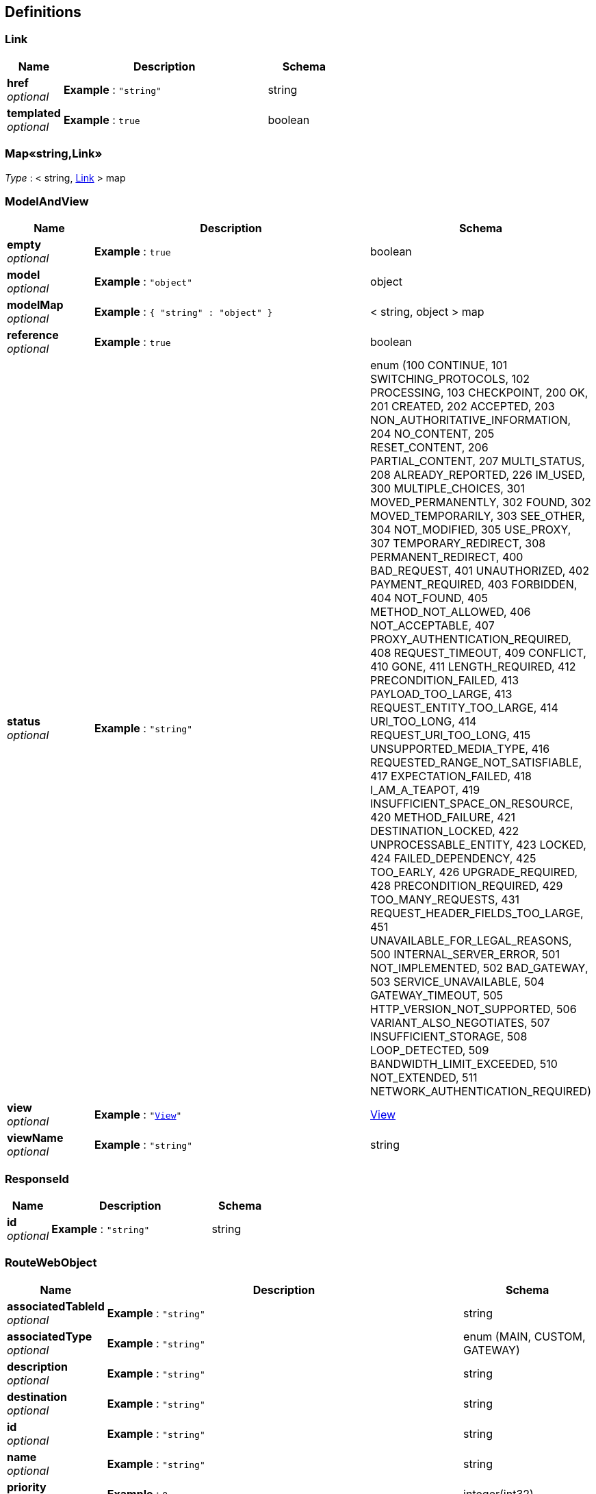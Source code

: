 
[[_definitions]]
== Definitions

[[_link]]
=== Link

[options="header", cols=".^3,.^11,.^4"]
|===
|Name|Description|Schema
|**href** +
__optional__|**Example** : `"string"`|string
|**templated** +
__optional__|**Example** : `true`|boolean
|===


[[_53d375507d198e9157717964970e1987]]
=== Map«string,Link»
__Type__ : < string, <<_link,Link>> > map


[[_modelandview]]
=== ModelAndView

[options="header", cols=".^3,.^11,.^4"]
|===
|Name|Description|Schema
|**empty** +
__optional__|**Example** : `true`|boolean
|**model** +
__optional__|**Example** : `"object"`|object
|**modelMap** +
__optional__|**Example** : `{
  "string" : "object"
}`|< string, object > map
|**reference** +
__optional__|**Example** : `true`|boolean
|**status** +
__optional__|**Example** : `"string"`|enum (100 CONTINUE, 101 SWITCHING_PROTOCOLS, 102 PROCESSING, 103 CHECKPOINT, 200 OK, 201 CREATED, 202 ACCEPTED, 203 NON_AUTHORITATIVE_INFORMATION, 204 NO_CONTENT, 205 RESET_CONTENT, 206 PARTIAL_CONTENT, 207 MULTI_STATUS, 208 ALREADY_REPORTED, 226 IM_USED, 300 MULTIPLE_CHOICES, 301 MOVED_PERMANENTLY, 302 FOUND, 302 MOVED_TEMPORARILY, 303 SEE_OTHER, 304 NOT_MODIFIED, 305 USE_PROXY, 307 TEMPORARY_REDIRECT, 308 PERMANENT_REDIRECT, 400 BAD_REQUEST, 401 UNAUTHORIZED, 402 PAYMENT_REQUIRED, 403 FORBIDDEN, 404 NOT_FOUND, 405 METHOD_NOT_ALLOWED, 406 NOT_ACCEPTABLE, 407 PROXY_AUTHENTICATION_REQUIRED, 408 REQUEST_TIMEOUT, 409 CONFLICT, 410 GONE, 411 LENGTH_REQUIRED, 412 PRECONDITION_FAILED, 413 PAYLOAD_TOO_LARGE, 413 REQUEST_ENTITY_TOO_LARGE, 414 URI_TOO_LONG, 414 REQUEST_URI_TOO_LONG, 415 UNSUPPORTED_MEDIA_TYPE, 416 REQUESTED_RANGE_NOT_SATISFIABLE, 417 EXPECTATION_FAILED, 418 I_AM_A_TEAPOT, 419 INSUFFICIENT_SPACE_ON_RESOURCE, 420 METHOD_FAILURE, 421 DESTINATION_LOCKED, 422 UNPROCESSABLE_ENTITY, 423 LOCKED, 424 FAILED_DEPENDENCY, 425 TOO_EARLY, 426 UPGRADE_REQUIRED, 428 PRECONDITION_REQUIRED, 429 TOO_MANY_REQUESTS, 431 REQUEST_HEADER_FIELDS_TOO_LARGE, 451 UNAVAILABLE_FOR_LEGAL_REASONS, 500 INTERNAL_SERVER_ERROR, 501 NOT_IMPLEMENTED, 502 BAD_GATEWAY, 503 SERVICE_UNAVAILABLE, 504 GATEWAY_TIMEOUT, 505 HTTP_VERSION_NOT_SUPPORTED, 506 VARIANT_ALSO_NEGOTIATES, 507 INSUFFICIENT_STORAGE, 508 LOOP_DETECTED, 509 BANDWIDTH_LIMIT_EXCEEDED, 510 NOT_EXTENDED, 511 NETWORK_AUTHENTICATION_REQUIRED)
|**view** +
__optional__|**Example** : `"<<_view>>"`|<<_view,View>>
|**viewName** +
__optional__|**Example** : `"string"`|string
|===


[[_responseid]]
=== ResponseId

[options="header", cols=".^3,.^11,.^4"]
|===
|Name|Description|Schema
|**id** +
__optional__|**Example** : `"string"`|string
|===


[[_routewebobject]]
=== RouteWebObject

[options="header", cols=".^3,.^11,.^4"]
|===
|Name|Description|Schema
|**associatedTableId** +
__optional__|**Example** : `"string"`|string
|**associatedType** +
__optional__|**Example** : `"string"`|enum (MAIN, CUSTOM, GATEWAY)
|**description** +
__optional__|**Example** : `"string"`|string
|**destination** +
__optional__|**Example** : `"string"`|string
|**id** +
__optional__|**Example** : `"string"`|string
|**name** +
__optional__|**Example** : `"string"`|string
|**priority** +
__optional__|**Example** : `0`|integer(int32)
|**project_id** +
__optional__|**Example** : `"string"`|string
|**target** +
__optional__|**Example** : `"string"`|string
|===


[[_subnetstate]]
=== SubnetState

[options="header", cols=".^3,.^11,.^4"]
|===
|Name|Description|Schema
|**availability_zone** +
__optional__|**Example** : `"string"`|string
|**cidr** +
__optional__|**Example** : `"string"`|string
|**description** +
__optional__|**Example** : `"string"`|string
|**dhcp_enable** +
__optional__|**Example** : `true`|boolean
|**dns_list** +
__optional__|**Example** : `[ "string" ]`|< string > array
|**gateway_ip** +
__optional__|**Example** : `"string"`|string
|**id** +
__optional__|**Example** : `"string"`|string
|**ipv4_range_id** +
__optional__|**Example** : `"string"`|string
|**ipv6_range_id** +
__optional__|**Example** : `"string"`|string
|**mac_address** +
__optional__|**Example** : `"string"`|string
|**name** +
__optional__|**Example** : `"string"`|string
|**primary_dns** +
__optional__|**Example** : `"string"`|string
|**project_id** +
__optional__|**Example** : `"string"`|string
|**routes** +
__optional__|**Example** : `[ "<<_routewebobject>>" ]`|< <<_routewebobject,RouteWebObject>> > array
|**secondary_dns** +
__optional__|**Example** : `"string"`|string
|**vpc_id** +
__optional__|**Example** : `"string"`|string
|===


[[_subnetstatejson]]
=== SubnetStateJson

[options="header", cols=".^3,.^11,.^4"]
|===
|Name|Description|Schema
|**subnet** +
__optional__|**Example** : `"<<_subnetstate>>"`|<<_subnetstate,SubnetState>>
|===


[[_subnetstatelistjson]]
=== SubnetStateListJson

[options="header", cols=".^3,.^11,.^4"]
|===
|Name|Description|Schema
|**subnets** +
__optional__|**Example** : `[ "<<_subnetstate>>" ]`|< <<_subnetstate,SubnetState>> > array
|===


[[_view]]
=== View

[options="header", cols=".^3,.^11,.^4"]
|===
|Name|Description|Schema
|**contentType** +
__optional__|**Example** : `"string"`|string
|===



